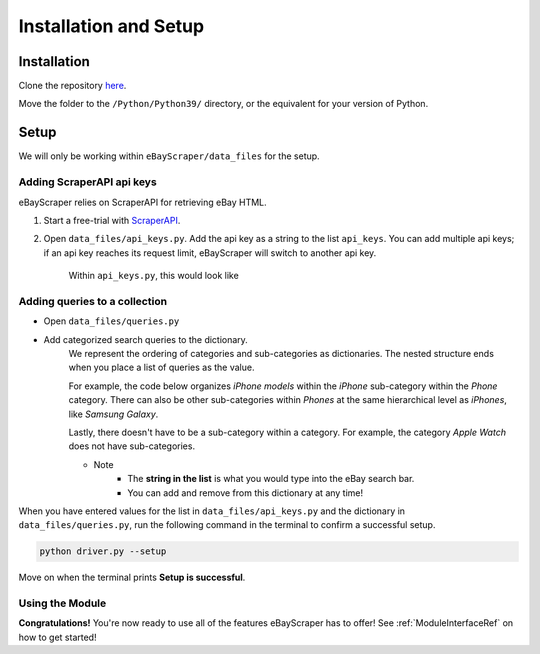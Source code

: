 Installation and Setup
======================

Installation
************

Clone the repository `here <https://github.com/Nimsi123/eBayScraper>`_.

Move the folder to the ``/Python/Python39/`` directory, or the equivalent for your version of Python.

Setup
*****

We will only be working within ``eBayScraper/data_files`` for the setup.

Adding ScraperAPI api keys
^^^^^^^^^^^^^^^^^^^^^^^^^^

eBayScraper relies on ScraperAPI for retrieving eBay HTML. 

#. Start a free-trial with `ScraperAPI <https://www.scraperapi.com/>`_.
#. Open ``data_files/api_keys.py``. Add the api key as a string to the list ``api_keys``. You can add multiple api keys; if an api key reaches its request limit, eBayScraper will switch to another api key.

	Within ``api_keys.py``, this would look like

	.. code-block:: python
		:linenos:

		api_keys = [
			"<add api key>",
			"<optionally add more keys to the list>"
		]


.. _AddingQueries:

Adding queries to a collection
^^^^^^^^^^^^^^^^^^^^^^^^^^^^^^

- Open ``data_files/queries.py``
- Add categorized search queries to the dictionary.
	We represent the ordering of categories and sub-categories as dictionaries.
	The nested structure ends when you place a list of queries as the value.

	For example, the code below organizes *iPhone models* within the *iPhone* sub-category within the *Phone* category. 
	There can also be other sub-categories within *Phones* at the same hierarchical level as *iPhones*, like *Samsung Galaxy*.
	
	Lastly, there doesn't have to be a sub-category within a category. For example, the category *Apple Watch* does not have sub-categories.

	.. code-block:: python
		:linenos:

		{
			"Phones": {
				"iPhones": ["iPhone6", "iPhone7"],
				"Samsung Galaxy": ["Samsung Galaxy S7 Edge"]
			},
			"Apple Watch": [
				"Apple Watch Series 1", "Apple Watch Series 3", "Apple Watch Series 4", 
				"Apple Watch Series 5", "Apple Watch Series 6", "Apple Watch SE", 
				"Apple Watch Nike", "Apple Watch Hermes"
			]
		}

	- Note
		- The **string in the list** is what you would type into the eBay search bar.
		- You can add and remove from this dictionary at any time!

When you have entered values for the list in ``data_files/api_keys.py`` and the dictionary in
``data_files/queries.py``, run the following command in the terminal to confirm a successful setup.

.. code-block:: console
	
	python driver.py --setup

Move on when the terminal prints **Setup is successful**.

Using the Module
^^^^^^^^^^^^^^^^

**Congratulations!** You're now ready to use all of the features eBayScraper has to offer!
See :ref:`ModuleInterfaceRef` on how to get started!